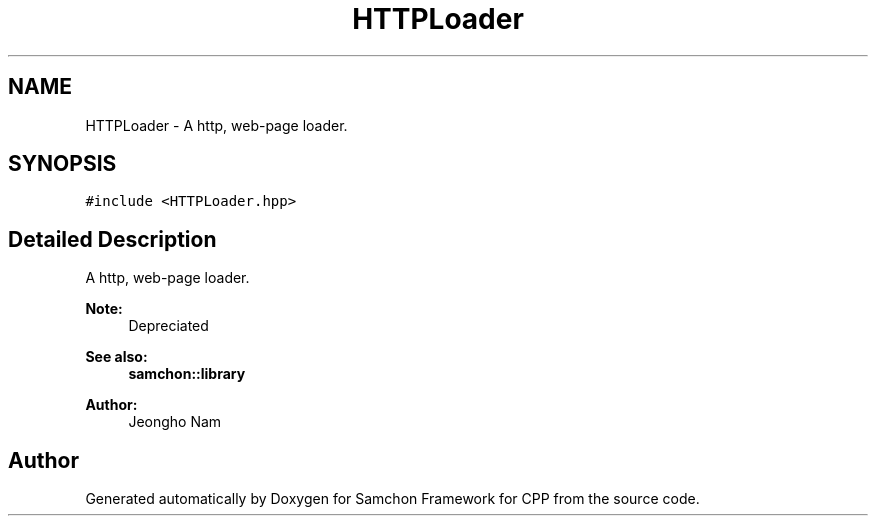 .TH "HTTPLoader" 3 "Mon Oct 26 2015" "Version 1.0.0" "Samchon Framework for CPP" \" -*- nroff -*-
.ad l
.nh
.SH NAME
HTTPLoader \- A http, web-page loader\&.  

.SH SYNOPSIS
.br
.PP
.PP
\fC#include <HTTPLoader\&.hpp>\fP
.SH "Detailed Description"
.PP 
A http, web-page loader\&. 

 
.PP
\fBNote:\fP
.RS 4
Depreciated
.RE
.PP
\fBSee also:\fP
.RS 4
\fBsamchon::library\fP 
.RE
.PP
\fBAuthor:\fP
.RS 4
Jeongho Nam 
.RE
.PP


.SH "Author"
.PP 
Generated automatically by Doxygen for Samchon Framework for CPP from the source code\&.
